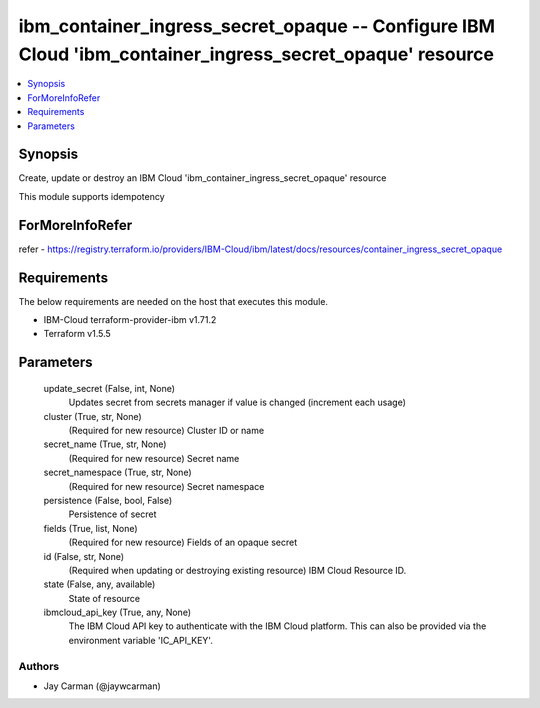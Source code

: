 
ibm_container_ingress_secret_opaque -- Configure IBM Cloud 'ibm_container_ingress_secret_opaque' resource
=========================================================================================================

.. contents::
   :local:
   :depth: 1


Synopsis
--------

Create, update or destroy an IBM Cloud 'ibm_container_ingress_secret_opaque' resource

This module supports idempotency


ForMoreInfoRefer
----------------
refer - https://registry.terraform.io/providers/IBM-Cloud/ibm/latest/docs/resources/container_ingress_secret_opaque

Requirements
------------
The below requirements are needed on the host that executes this module.

- IBM-Cloud terraform-provider-ibm v1.71.2
- Terraform v1.5.5



Parameters
----------

  update_secret (False, int, None)
    Updates secret from secrets manager if value is changed (increment each usage)


  cluster (True, str, None)
    (Required for new resource) Cluster ID or name


  secret_name (True, str, None)
    (Required for new resource) Secret name


  secret_namespace (True, str, None)
    (Required for new resource) Secret namespace


  persistence (False, bool, False)
    Persistence of secret


  fields (True, list, None)
    (Required for new resource) Fields of an opaque secret


  id (False, str, None)
    (Required when updating or destroying existing resource) IBM Cloud Resource ID.


  state (False, any, available)
    State of resource


  ibmcloud_api_key (True, any, None)
    The IBM Cloud API key to authenticate with the IBM Cloud platform. This can also be provided via the environment variable 'IC_API_KEY'.













Authors
~~~~~~~

- Jay Carman (@jaywcarman)

